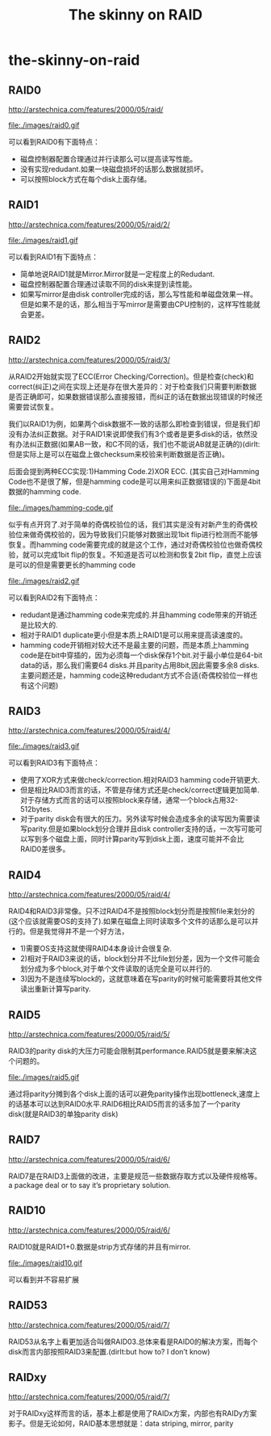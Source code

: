 * the-skinny-on-raid
#+TITLE: The skinny on RAID 

** RAID0
http://arstechnica.com/features/2000/05/raid/

file:./images/raid0.gif

可以看到RAID0有下面特点：
   - 磁盘控制器配置合理通过并行读那么可以提高读写性能。
   - 没有实现redudant.如果一块磁盘损坏的话那么数据就损坏。
   - 可以按照block方式在每个disk上面存储。

** RAID1
http://arstechnica.com/features/2000/05/raid/2/

file:./images/raid1.gif

可以看到RAID1有下面特点：
   - 简单地说RAID1就是Mirror.Mirror就是一定程度上的Redudant.
   - 磁盘控制器配置合理通过读取不同的disk来提到读性能。
   - 如果写mirror是由disk controller完成的话，那么写性能和单磁盘效果一样。但是如果不是的话，那么相当于写mirror是需要由CPU控制的，这样写性能就会更差。

** RAID2
http://arstechnica.com/features/2000/05/raid/3/

从RAID2开始就实现了ECC(Error Checking/Correction)。但是检查(check)和correct(纠正)之间在实现上还是存在很大差异的：对于检查我们只需要判断数据是否正确即可，如果数据错误那么直接报错，而纠正的话在数据出现错误的时候还需要尝试恢复。

我们以RAID1为例，如果两个disk数据不一致的话那么即检查到错误，但是我们却没有办法纠正数据。对于RAID1来说即使我们有3个或者是更多disk的话，依然没有办法纠正数据(如果AB一致，和C不同的话，我们也不能说AB就是正确的)(dirlt:但是实际上是可以在磁盘上做checksum来校验来判断数据是否正确)。

后面会提到两种ECC实现:1)Hamming Code.2)XOR ECC. (其实自己对Hamming Code也不是很了解，但是hamming code是可以用来纠正数据错误的)下面是4bit数据的hamming code.

file:./images/hamming-code.gif

似乎有点开窍了.对于简单的奇偶校验位的话，我们其实是没有对新产生的奇偶校验位来做奇偶校验的，因为导致我们只能够对数据出现1bit flip进行检测而不能够恢复。而hamming code需要完成的就是这个工作，通过对奇偶校验位也做奇偶校验，就可以完成1bit flip的恢复。不知道是否可以检测和恢复2bit flip，直觉上应该是可以的但是需要更长的hamming code

file:./images/raid2.gif

可以看到RAID2有下面特点：
   - redudant是通过hamming code来完成的.并且hamming code带来的开销还是比较大的.
   - 相对于RAID1 duplicate更小但是本质上RAID1是可以用来提高读速度的。
   - hamming code开销相对较大还不是最主要的问题，而是本质上hamming code是在bit中穿插的，因为必须每一个disk保存1个bit.对于最小单位是64-bit data的话，那么我们需要64 disks.并且parity占用8bit,因此需要多余8 disks.主要问题还是，hamming code这种redudant方式不合适(奇偶校验位一样也有这个问题)

** RAID3
http://arstechnica.com/features/2000/05/raid/4/

file:./images/raid3.gif

可以看到RAID3有下面特点：
   - 使用了XOR方式来做check/correction.相对RAID3 hamming code开销更大.
   - 但是相比RAID3而言的话，不管是存储方式还是check/correct逻辑更加简单.对于存储方式而言的话可以按照block来存储，通常一个block占用32-512bytes.
   - 对于parity disk会有很大的压力。另外读写时候会造成多余的读写因为需要读写parity.但是如果block划分合理并且disk controller支持的话，一次写可能可以写到多个磁盘上面，同时计算parity写到disk上面，速度可能并不会比RAID0差很多。

** RAID4
http://arstechnica.com/features/2000/05/raid/4/

RAID4和RAID3非常像。只不过RAID4不是按照block划分而是按照file来划分的(这个应该就需要OS的支持了).如果在磁盘上同时读取多个文件的话那么是可以并行的。但是我觉得并不是一个好方法，
   - 1)需要OS支持这就使得RAID4本身设计会很复杂.
   - 2)相对于RAID3来说的话，block划分并不比file划分差，因为一个文件可能会划分成为多个block,对于单个文件读取的话完全是可以并行的.
   - 3)因为不是连续写block的，这就意味着在写parity的时候可能需要将其他文件读出重新计算写parity.

** RAID5
http://arstechnica.com/features/2000/05/raid/5/

RAID3的parity disk的大压力可能会限制其performance.RAID5就是要来解决这个问题的。

file:./images/raid5.gif

通过将parity分摊到各个disk上面的话可以避免parity操作出现bottleneck,速度上的话基本可以达到RAID0水平.RAID6相比RAID5而言的话多加了一个parity disk(就是RAID3的单独parity disk)

** RAID7
http://arstechnica.com/features/2000/05/raid/6/

RAID7是在RAID3上面做的改进，主要是规范一些数据存取方式以及硬件规格等。a package deal or to say it’s proprietary solution.

** RAID10
http://arstechnica.com/features/2000/05/raid/6/

RAID10就是RAID1+0.数据是strip方式存储的并且有mirror.

file:./images/raid10.gif

可以看到并不容易扩展

** RAID53
http://arstechnica.com/features/2000/05/raid/7/

RAID53从名字上看更加适合叫做RAID03.总体来看是RAID0的解决方案，而每个disk而言内部按照RAID3来配置.(dirlt:but how to? I don’t know)

** RAIDxy
http://arstechnica.com/features/2000/05/raid/7/

对于RAIDxy这样而言的话，基本上都是使用了RAIDx方案，内部也有RAIDy方案影子。但是无论如何，RAID基本思想就是：data striping, mirror, parity


